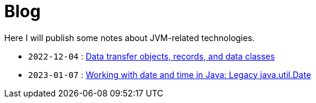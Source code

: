 = Blog

Here I will publish some notes about JVM-related technologies.

- `2022-12-04` : link:2022-12-04-data-classes.html[Data transfer objects, records, and data classes]
- `2023-01-07` : link:2023-01-07-java-util-date.html[Working with date and time in Java: Legacy java.util.Date]

